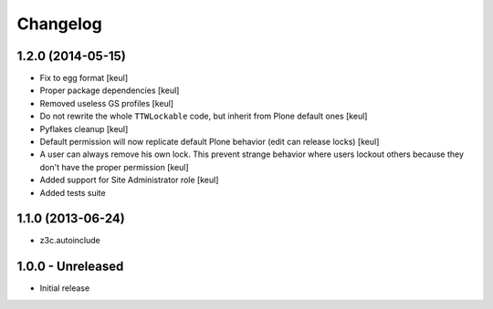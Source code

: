 Changelog
=========

1.2.0 (2014-05-15)
------------------

- Fix to egg format [keul]
- Proper package dependencies [keul]
- Removed useless GS profiles [keul]
- Do not rewrite the whole ``TTWLockable`` code, but inherit from Plone default ones [keul]
- Pyflakes cleanup [keul]
- Default permission will now replicate default Plone behavior (edit can release locks) [keul]
- A user can always remove his own lock. This prevent strange behavior where users lockout
  others because they don't have the proper permission [keul]
- Added support for Site Administrator role [keul]
- Added tests suite

1.1.0 (2013-06-24)
------------------

* z3c.autoinclude

1.0.0 - Unreleased
------------------

* Initial release

